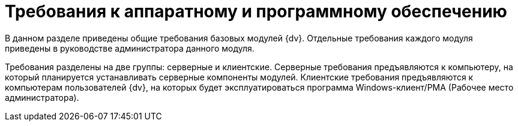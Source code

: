 = Требования к аппаратному и программному обеспечению

В данном разделе приведены общие требования базовых модулей {dv}. Отдельные требования каждого модуля приведены в руководстве администратора данного модуля.

Требования разделены на две группы: серверные и клиентские. Серверные требования предъявляются к компьютеру, на который планируется устанавливать серверные компоненты модулей. Клиентские требования предъявляются к компьютерам пользователей {dv}, на которых будет эксплуатироваться программа Windows-клиент/РМА (Рабочее место администратора).
